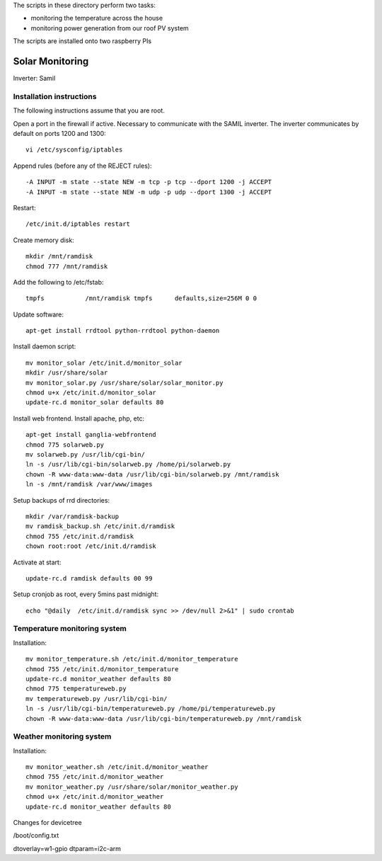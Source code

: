 The scripts in these directory perform two tasks:

* monitoring the temperature across the house
* monitoring power generation from our roof PV system

The scripts are installed onto two raspberry PIs

=================
Solar Monitoring 
=================

Inverter: Samil 

Installation instructions
=========================

The following instructions assume that you are root.

Open a port in the firewall if active. Necessary to communicate
with the SAMIL inverter. The inverter communicates by default on
ports 1200 and 1300::

   vi /etc/sysconfig/iptables

Append rules (before any of the REJECT rules)::

   -A INPUT -m state --state NEW -m tcp -p tcp --dport 1200 -j ACCEPT
   -A INPUT -m state --state NEW -m udp -p udp --dport 1300 -j ACCEPT

Restart::

   /etc/init.d/iptables restart

Create memory disk::

   mkdir /mnt/ramdisk
   chmod 777 /mnt/ramdisk

Add the following to /etc/fstab::

   tmpfs           /mnt/ramdisk tmpfs      defaults,size=256M 0 0

Update software::

   apt-get install rrdtool python-rrdtool python-daemon

Install daemon script::

   mv monitor_solar /etc/init.d/monitor_solar
   mkdir /usr/share/solar
   mv monitor_solar.py /usr/share/solar/solar_monitor.py
   chmod u+x /etc/init.d/monitor_solar
   update-rc.d monitor_solar defaults 80   

Install web frontend. Install apache, php, etc::

   apt-get install ganglia-webfrontend
   chmod 775 solarweb.py
   mv solarweb.py /usr/lib/cgi-bin/
   ln -s /usr/lib/cgi-bin/solarweb.py /home/pi/solarweb.py
   chown -R www-data:www-data /usr/lib/cgi-bin/solarweb.py /mnt/ramdisk
   ln -s /mnt/ramdisk /var/www/images

Setup backups of rrd directories::

   mkdir /var/ramdisk-backup
   mv ramdisk_backup.sh /etc/init.d/ramdisk
   chmod 755 /etc/init.d/ramdisk
   chown root:root /etc/init.d/ramdisk

Activate at start::

   update-rc.d ramdisk defaults 00 99

Setup cronjob as root, every 5mins past midnight::

   echo "@daily  /etc/init.d/ramdisk sync >> /dev/null 2>&1" | sudo crontab

Temperature monitoring system
=============================

Installation::

   mv monitor_temperature.sh /etc/init.d/monitor_temperature
   chmod 755 /etc/init.d/monitor_temperature
   update-rc.d monitor_weather defaults 80
   chmod 775 temperatureweb.py
   mv temperatureweb.py /usr/lib/cgi-bin/
   ln -s /usr/lib/cgi-bin/temperatureweb.py /home/pi/temperatureweb.py
   chown -R www-data:www-data /usr/lib/cgi-bin/temperatureweb.py /mnt/ramdisk

Weather monitoring system
=========================

Installation::

   mv monitor_weather.sh /etc/init.d/monitor_weather
   chmod 755 /etc/init.d/monitor_weather
   mv monitor_weather.py /usr/share/solar/monitor_weather.py
   chmod u+x /etc/init.d/monitor_weather
   update-rc.d monitor_weather defaults 80

Changes for devicetree

/boot/config.txt

dtoverlay=w1-gpio
dtparam=i2c-arm
